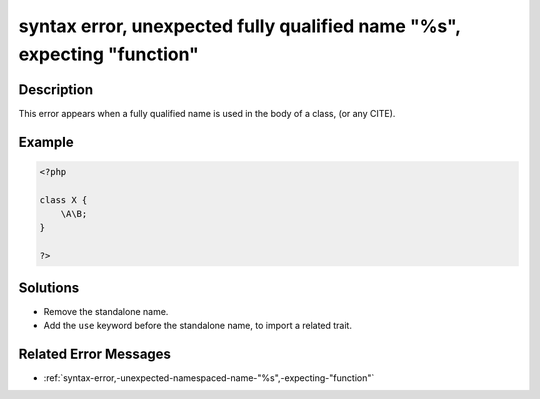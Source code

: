 .. _syntax-error,-unexpected-fully-qualified-name-"%s",-expecting-"function":

syntax error, unexpected fully qualified name "%s", expecting "function"
------------------------------------------------------------------------
 
.. meta::
	:description:
		syntax error, unexpected fully qualified name "%s", expecting "function": This error appears when a fully qualified name is used in the body of a class, (or any CITE).
	:og:image: https://php-errors.readthedocs.io/en/latest/_static/logo.png
	:og:type: article
	:og:title: syntax error, unexpected fully qualified name &quot;%s&quot;, expecting &quot;function&quot;
	:og:description: This error appears when a fully qualified name is used in the body of a class, (or any CITE)
	:og:url: https://php-errors.readthedocs.io/en/latest/messages/syntax-error%2C-unexpected-fully-qualified-name-%22%25s%22%2C-expecting-%22function%22.html
	:og:locale: en
	:twitter:card: summary_large_image
	:twitter:site: @exakat
	:twitter:title: syntax error, unexpected fully qualified name "%s", expecting "function"
	:twitter:description: syntax error, unexpected fully qualified name "%s", expecting "function": This error appears when a fully qualified name is used in the body of a class, (or any CITE)
	:twitter:creator: @exakat
	:twitter:image:src: https://php-errors.readthedocs.io/en/latest/_static/logo.png

.. raw:: html

	<script type="application/ld+json">{"@context":"https:\/\/schema.org","@graph":[{"@type":"WebPage","@id":"https:\/\/php-errors.readthedocs.io\/en\/latest\/tips\/syntax-error,-unexpected-fully-qualified-name-\"%s\",-expecting-\"function\".html","url":"https:\/\/php-errors.readthedocs.io\/en\/latest\/tips\/syntax-error,-unexpected-fully-qualified-name-\"%s\",-expecting-\"function\".html","name":"syntax error, unexpected fully qualified name \"%s\", expecting \"function\"","isPartOf":{"@id":"https:\/\/www.exakat.io\/"},"datePublished":"Fri, 04 Jul 2025 12:47:32 +0000","dateModified":"Fri, 04 Jul 2025 12:47:32 +0000","description":"This error appears when a fully qualified name is used in the body of a class, (or any CITE)","inLanguage":"en-US","potentialAction":[{"@type":"ReadAction","target":["https:\/\/php-tips.readthedocs.io\/en\/latest\/tips\/syntax-error,-unexpected-fully-qualified-name-\"%s\",-expecting-\"function\".html"]}]},{"@type":"WebSite","@id":"https:\/\/www.exakat.io\/","url":"https:\/\/www.exakat.io\/","name":"Exakat","description":"Smart PHP static analysis","inLanguage":"en-US"}]}</script>

Description
___________
 
This error appears when a fully qualified name is used in the body of a class, (or any CITE).

Example
_______

.. code-block:: php

   <?php
   
   class X {
       \A\B;
   }
   
   ?>

Solutions
_________

+ Remove the standalone name.
+ Add the ``use`` keyword before the standalone name, to import a related trait.

Related Error Messages
______________________

+ :ref:`syntax-error,-unexpected-namespaced-name-"%s",-expecting-"function"`
